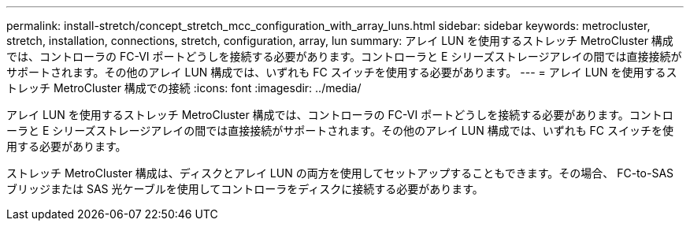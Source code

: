 ---
permalink: install-stretch/concept_stretch_mcc_configuration_with_array_luns.html 
sidebar: sidebar 
keywords: metrocluster, stretch, installation, connections, stretch, configuration, array, lun 
summary: アレイ LUN を使用するストレッチ MetroCluster 構成では、コントローラの FC-VI ポートどうしを接続する必要があります。コントローラと E シリーズストレージアレイの間では直接接続がサポートされます。その他のアレイ LUN 構成では、いずれも FC スイッチを使用する必要があります。 
---
= アレイ LUN を使用するストレッチ MetroCluster 構成での接続
:icons: font
:imagesdir: ../media/


[role="lead"]
アレイ LUN を使用するストレッチ MetroCluster 構成では、コントローラの FC-VI ポートどうしを接続する必要があります。コントローラと E シリーズストレージアレイの間では直接接続がサポートされます。その他のアレイ LUN 構成では、いずれも FC スイッチを使用する必要があります。

ストレッチ MetroCluster 構成は、ディスクとアレイ LUN の両方を使用してセットアップすることもできます。その場合、 FC-to-SAS ブリッジまたは SAS 光ケーブルを使用してコントローラをディスクに接続する必要があります。
